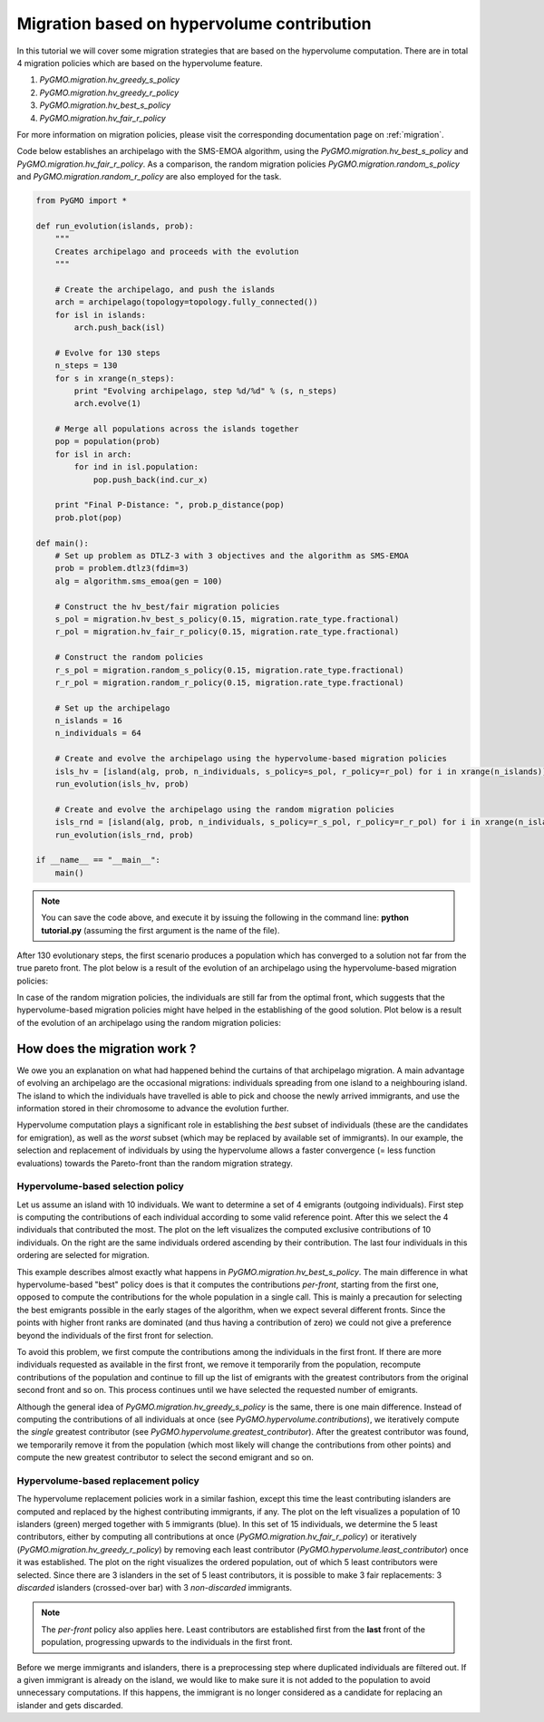 .. _migration_based_on_hypervolumes:

================================================================
Migration based on hypervolume contribution
================================================================

In this tutorial we will cover some migration strategies that are based on the hypervolume computation.
There are in total 4 migration policies which are based on the hypervolume feature.

#. `PyGMO.migration.hv_greedy_s_policy`
#. `PyGMO.migration.hv_greedy_r_policy`
#. `PyGMO.migration.hv_best_s_policy`
#. `PyGMO.migration.hv_fair_r_policy`

For more information on migration policies, please visit the corresponding documentation page on :ref:`migration`.

Code below establishes an archipelago with the SMS-EMOA algorithm, using the `PyGMO.migration.hv_best_s_policy` and `PyGMO.migration.hv_fair_r_policy`.
As a comparison, the random migration policies `PyGMO.migration.random_s_policy` and `PyGMO.migration.random_r_policy` are also employed for the task.

.. code-block:: python

    from PyGMO import *

    def run_evolution(islands, prob):
        """
        Creates archipelago and proceeds with the evolution
        """

        # Create the archipelago, and push the islands
        arch = archipelago(topology=topology.fully_connected())
        for isl in islands:
            arch.push_back(isl)
    
        # Evolve for 130 steps
        n_steps = 130
        for s in xrange(n_steps):
            print "Evolving archipelago, step %d/%d" % (s, n_steps)
            arch.evolve(1)

        # Merge all populations across the islands together
        pop = population(prob)
        for isl in arch:
            for ind in isl.population:
                pop.push_back(ind.cur_x)
    
        print "Final P-Distance: ", prob.p_distance(pop)
        prob.plot(pop)
  
    def main():
        # Set up problem as DTLZ-3 with 3 objectives and the algorithm as SMS-EMOA
        prob = problem.dtlz3(fdim=3)
        alg = algorithm.sms_emoa(gen = 100)

        # Construct the hv_best/fair migration policies
        s_pol = migration.hv_best_s_policy(0.15, migration.rate_type.fractional)
        r_pol = migration.hv_fair_r_policy(0.15, migration.rate_type.fractional)

        # Construct the random policies
        r_s_pol = migration.random_s_policy(0.15, migration.rate_type.fractional)
        r_r_pol = migration.random_r_policy(0.15, migration.rate_type.fractional)

        # Set up the archipelago
        n_islands = 16
        n_individuals = 64

        # Create and evolve the archipelago using the hypervolume-based migration policies
        isls_hv = [island(alg, prob, n_individuals, s_policy=s_pol, r_policy=r_pol) for i in xrange(n_islands)]
        run_evolution(isls_hv, prob)

        # Create and evolve the archipelago using the random migration policies
        isls_rnd = [island(alg, prob, n_individuals, s_policy=r_s_pol, r_policy=r_r_pol) for i in xrange(n_islands)]
        run_evolution(isls_rnd, prob)

    if __name__ == "__main__":
        main()

.. note::
 You can save the code above, and execute it by issuing the following in the command line: **python tutorial.py** (assuming the first argument is the name of the file).

After 130 evolutionary steps, the first scenario produces a population which has converged to a solution not far from the true pareto front.
The plot below is a result of the evolution of an archipelago using the hypervolume-based migration policies:

.. image:: ../images/tutorials/hv_best_fair_migration_policy.png
  :width: 750px

In case of the random migration policies, the individuals are still far from the optimal front, which suggests that the hypervolume-based migration policies might have helped in the establishing of the good solution.
Plot below is a result of the evolution of an archipelago using the random migration policies:

.. image:: ../images/tutorials/random_migration_policy.png
  :width: 750px

How does the migration work ?
=============================

We owe you an explanation on what had happened behind the curtains of that archipelago migration.
A main advantage of evolving an archipelago are the occasional migrations: individuals spreading from one island to a neighbouring island.
The island to which the individuals have travelled is able to pick and choose the newly arrived immigrants, and use the information stored in their chromosome to advance the evolution further.

Hypervolume computation plays a significant role in establishing the *best* subset of individuals (these are the candidates for emigration), as well as the *worst* subset (which may be replaced by available set of immigrants). In our example, the selection and replacement of individuals by using the hypervolume allows a faster convergence (= less function evaluations) towards the Pareto-front than the random migration strategy.

Hypervolume-based selection policy
----------------------------------

Let us assume an island with 10 individuals. We want to determine a set of 4 emigrants (outgoing individuals).
First step is computing the contributions of each individual according to some valid reference point. After this we select the 4 individuals that contributed the most. The plot on the left visualizes the computed exclusive contributions of 10 individuals. On the right are the same individuals ordered ascending by their contribution. The last four individuals in this ordering are selected for migration.

.. image:: ../images/tutorials/hv_migration_selection.png
  :width: 750px

This example describes almost exactly what happens in `PyGMO.migration.hv_best_s_policy`.
The main difference in what hypervolume-based "best" policy does is that it computes the contributions *per-front*, starting from the first one, opposed to compute the contributions for the whole population in a single call.
This is mainly a precaution for selecting the best emigrants possible in the early stages of the algorithm, when we expect several different fronts.
Since the points with higher front ranks are dominated (and thus having a contribution of zero) we could not give a preference beyond the individuals of the first front for selection.

To avoid this problem, we first compute the contributions among the individuals in the first front. If there are more individuals requested as available in the first front, we remove it temporarily from the population, recompute contributions of the population and continue to fill up the list of emigrants with the greatest contributors from the original second front and so on. This process continues until we have selected the requested number of emigrants.

Although the general idea of `PyGMO.migration.hv_greedy_s_policy` is the same, there is one main difference. Instead of computing the contributions of all individuals at once (see `PyGMO.hypervolume.contributions`), we iteratively compute the *single* greatest contributor (see `PyGMO.hypervolume.greatest_contributor`). After the greatest contributor was found, we temporarily remove it from the population (which most likely will change the contributions from other points) and compute the new greatest contributor to select the second emigrant and so on.

Hypervolume-based replacement policy
------------------------------------

The hypervolume replacement policies work in a similar fashion, except this time the least contributing islanders are computed and replaced by the highest contributing immigrants, if any. The plot on the left visualizes a population of 10 islanders (green) merged together with 5 immigrants (blue).
In this set of 15 individuals, we determine the 5 least contributors, either by computing all contributions at once (`PyGMO.migration.hv_fair_r_policy`) or iteratively (`PyGMO.migration.hv_greedy_r_policy`) by removing each least contributor (`PyGMO.hypervolume.least_contributor`) once it was established.
The plot on the right visualizes the ordered population, out of which 5 least contributors were selected.
Since there are 3 islanders in the set of 5 least contributors, it is possible to make 3 fair replacements: 3 *discarded* islanders (crossed-over bar) with 3 *non-discarded* immigrants.

.. image:: ../images/tutorials/hv_migration_replacement.png
  :width: 750px

.. note::
 The *per-front* policy also applies here. Least contributors are established first from the **last** front of the population, progressing upwards to the individuals in the first front.

Before we merge immigrants and islanders, there is a preprocessing step where duplicated individuals are filtered out.
If a given immigrant is already on the island, we would like to make sure it is not added to the population to avoid unnecessary computations. If this happens, the immigrant is no longer considered as a candidate for replacing an islander and gets discarded.
